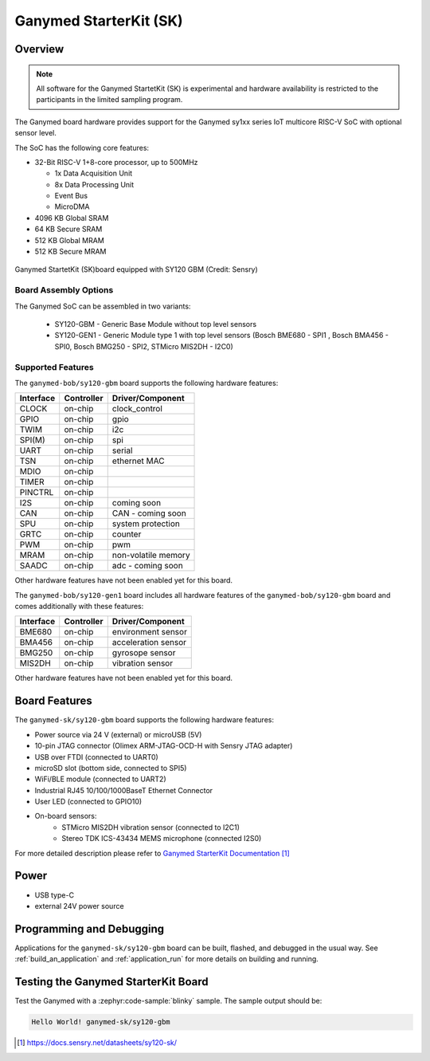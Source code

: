 .. _ganymed_bob:

Ganymed StarterKit (SK)
#############################

Overview
********

.. note::

   All software for the Ganymed StartetKit (SK) is experimental and hardware availability
   is restricted to the participants in the limited sampling program.

The Ganymed board hardware provides support for the Ganymed sy1xx series IoT multicore
RISC-V SoC with optional sensor level.

The SoC has the following core features:

* 32-Bit RISC-V 1+8-core processor, up to 500MHz

  * 1x Data Acquisition Unit
  * 8x Data Processing Unit
  * Event Bus
  * MicroDMA

* 4096 KB Global SRAM
* 64 KB Secure SRAM
* 512 KB Global MRAM
* 512 KB Secure MRAM

.. figure:: img/ganymed_sk_sy120_gbm.webp
     :align: center
     :alt: Ganymed StarterKit (SK) board equipped with SY120 GBM

     Ganymed StartetKit (SK)board  equipped with SY120 GBM (Credit: Sensry)


Board Assembly Options
======================

The Ganymed SoC can be assembled in two variants:

  * SY120-GBM - Generic Base Module without top level sensors
  * SY120-GEN1 - Generic Module type 1 with top level sensors (Bosch BME680 - SPI1 , Bosch BMA456 - SPI0, Bosch BMG250 - SPI2, STMicro MIS2DH - I2C0)


Supported Features
==================

The ``ganymed-bob/sy120-gbm`` board supports the following hardware features:

+-----------+------------+----------------------+
| Interface | Controller | Driver/Component     |
+===========+============+======================+
| CLOCK     | on-chip    | clock_control        |
+-----------+------------+----------------------+
| GPIO      | on-chip    | gpio                 |
+-----------+------------+----------------------+
| TWIM      | on-chip    | i2c                  |
+-----------+------------+----------------------+
| SPI(M)    | on-chip    | spi                  |
+-----------+------------+----------------------+
| UART      | on-chip    | serial               |
+-----------+------------+----------------------+
| TSN       | on-chip    | ethernet MAC         |
+-----------+------------+----------------------+
| MDIO      | on-chip    |                      |
+-----------+------------+----------------------+
| TIMER     | on-chip    |                      |
+-----------+------------+----------------------+
| PINCTRL   | on-chip    |                      |
+-----------+------------+----------------------+
| I2S       | on-chip    | coming soon          |
+-----------+------------+----------------------+
| CAN       | on-chip    | CAN - coming soon    |
+-----------+------------+----------------------+
| SPU       | on-chip    | system protection    |
+-----------+------------+----------------------+
| GRTC      | on-chip    | counter              |
+-----------+------------+----------------------+
| PWM       | on-chip    | pwm                  |
+-----------+------------+----------------------+
| MRAM      | on-chip    | non-volatile memory  |
+-----------+------------+----------------------+
| SAADC     | on-chip    | adc - coming soon    |
+-----------+------------+----------------------+

Other hardware features have not been enabled yet for this board.

The ``ganymed-bob/sy120-gen1`` board includes all hardware features of the ``ganymed-bob/sy120-gbm`` board and comes additionally
with these features:

+-----------+------------+----------------------+
| Interface | Controller | Driver/Component     |
+===========+============+======================+
| BME680    | on-chip    | environment sensor   |
+-----------+------------+----------------------+
| BMA456    | on-chip    | acceleration sensor  |
+-----------+------------+----------------------+
| BMG250    | on-chip    | gyrosope sensor      |
+-----------+------------+----------------------+
| MIS2DH    | on-chip    | vibration sensor     |
+-----------+------------+----------------------+

Other hardware features have not been enabled yet for this board.

Board Features
*****************

The ``ganymed-sk/sy120-gbm`` board supports the following hardware features:

* Power source via 24 V (external) or microUSB (5V)
* 10-pin JTAG connector (Olimex ARM-JTAG-OCD-H with Sensry JTAG adapter)
* USB over FTDI (connected to UART0)
* microSD slot (bottom side, connected to SPI5)
* WiFi/BLE module (connected to UART2)
* Industrial RJ45 10/100/1000BaseT Ethernet Connector
* User LED (connected to GPIO10)
* On-board sensors:
    * STMicro MIS2DH vibration sensor (connected to I2C1)
    * Stereo TDK ICS-43434 MEMS microphone (connected I2S0)

For more detailed description please refer to `Ganymed StarterKit Documentation`_

Power
*****

* USB type-C
* external 24V power source

Programming and Debugging
*************************

Applications for the ``ganymed-sk/sy120-gbm`` board can be
built, flashed, and debugged in the usual way. See
:ref:`build_an_application` and :ref:`application_run` for more details on
building and running.

Testing the Ganymed StarterKit Board
**********************************

Test the Ganymed with a :zephyr:code-sample:`blinky` sample.
The sample output should be:

.. code-block:: console

    Hello World! ganymed-sk/sy120-gbm

.. target-notes::

.. _`Ganymed StarterKit Documentation`: https://docs.sensry.net/datasheets/sy120-sk/

